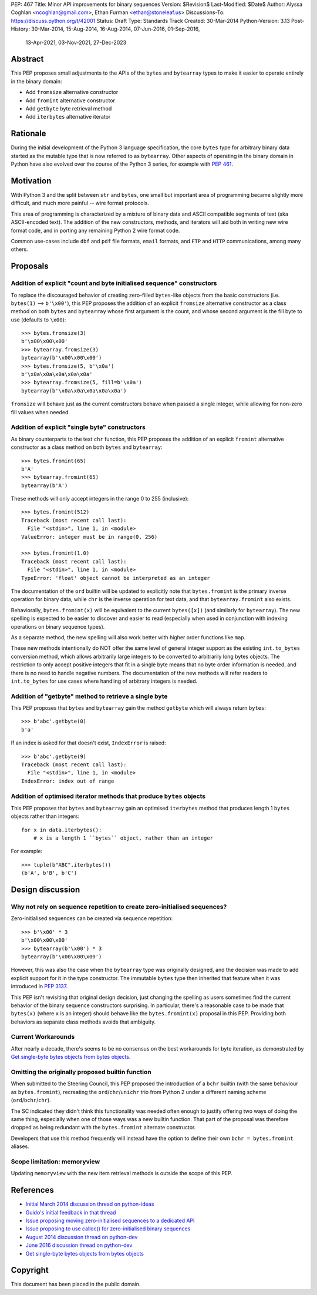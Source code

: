 PEP: 467
Title: Minor API improvements for binary sequences
Version: $Revision$
Last-Modified: $Date$
Author: Alyssa Coghlan <ncoghlan@gmail.com>, Ethan Furman <ethan@stoneleaf.us>
Discussions-To: https://discuss.python.org/t/42001
Status: Draft
Type: Standards Track
Created: 30-Mar-2014
Python-Version: 3.13
Post-History: 30-Mar-2014, 15-Aug-2014, 16-Aug-2014, 07-Jun-2016, 01-Sep-2016,
              13-Apr-2021, 03-Nov-2021, 27-Dec-2023


Abstract
========

This PEP proposes small adjustments to the APIs of the ``bytes`` and
``bytearray`` types to make it easier to operate entirely in the binary domain:

* Add ``fromsize`` alternative constructor
* Add ``fromint`` alternative constructor
* Add ``getbyte`` byte retrieval method
* Add ``iterbytes`` alternative iterator

Rationale
=========

During the initial development of the Python 3 language specification, the
core ``bytes`` type for arbitrary binary data started as the mutable type
that is now referred to as ``bytearray``. Other aspects of operating in
the binary domain in Python have also evolved over the course of the Python
3 series, for example with :pep:`461`.


Motivation
==========

With Python 3 and the split between ``str`` and ``bytes``, one small but
important area of programming became slightly more difficult, and much more
painful -- wire format protocols.

This area of programming is characterized by a mixture of binary data and
ASCII compatible segments of text (aka ASCII-encoded text).  The addition of
the new constructors, methods, and iterators will aid both in writing new
wire format code, and in porting any remaining Python 2 wire format code.

Common use-cases include ``dbf`` and ``pdf`` file formats, ``email``
formats, and ``FTP`` and ``HTTP`` communications, among many others.


Proposals
=========

Addition of explicit "count and byte initialised sequence" constructors
-----------------------------------------------------------------------

To replace the discouraged behavior of creating zero-filled ``bytes``-like
objects from the basic constructors (i.e. ``bytes(1)`` --> ``b'\x00'``), this
PEP proposes the addition of an explicit ``fromsize`` alternative constructor
as a class method on both ``bytes`` and ``bytearray`` whose first argument
is the count, and whose second argument is the fill byte to use (defaults
to ``\x00``)::

    >>> bytes.fromsize(3)
    b'\x00\x00\x00'
    >>> bytearray.fromsize(3)
    bytearray(b'\x00\x00\x00')
    >>> bytes.fromsize(5, b'\x0a')
    b'\x0a\x0a\x0a\x0a\x0a'
    >>> bytearray.fromsize(5, fill=b'\x0a')
    bytearray(b'\x0a\x0a\x0a\x0a\x0a')

``fromsize`` will behave just as the current constructors behave when passed a
single integer, while allowing for non-zero fill values when needed.


Addition of explicit "single byte" constructors
-----------------------------------------------

As binary counterparts to the text ``chr`` function, this PEP proposes
the addition of an explicit ``fromint`` alternative constructor as a class
method on both ``bytes`` and ``bytearray``::

    >>> bytes.fromint(65)
    b'A'
    >>> bytearray.fromint(65)
    bytearray(b'A')

These methods will only accept integers in the range 0 to 255 (inclusive)::

    >>> bytes.fromint(512)
    Traceback (most recent call last):
      File "<stdin>", line 1, in <module>
    ValueError: integer must be in range(0, 256)

    >>> bytes.fromint(1.0)
    Traceback (most recent call last):
      File "<stdin>", line 1, in <module>
    TypeError: 'float' object cannot be interpreted as an integer

The documentation of the ``ord`` builtin will be updated to explicitly note
that ``bytes.fromint`` is the primary inverse operation for binary data, while
``chr`` is the inverse operation for text data, and that ``bytearray.fromint``
also exists.

Behaviorally, ``bytes.fromint(x)`` will be equivalent to the current
``bytes([x])`` (and similarly for ``bytearray``). The new spelling is
expected to be easier to discover and easier to read (especially when used
in conjunction with indexing operations on binary sequence types).

As a separate method, the new spelling will also work better with higher
order functions like ``map``.

These new methods intentionally do NOT offer the same level of general integer
support as the existing ``int.to_bytes`` conversion method, which allows
arbitrarily large integers to be converted to arbitrarily long bytes objects. The
restriction to only accept positive integers that fit in a single byte means
that no byte order information is needed, and there is no need to handle
negative numbers. The documentation of the new methods will refer readers to
``int.to_bytes`` for use cases where handling of arbitrary integers is needed.


Addition of "getbyte" method to retrieve a single byte
------------------------------------------------------

This PEP proposes that ``bytes`` and ``bytearray`` gain the method ``getbyte``
which will always return ``bytes``::

    >>> b'abc'.getbyte(0)
    b'a'

If an index is asked for that doesn't exist, ``IndexError`` is raised::

    >>> b'abc'.getbyte(9)
    Traceback (most recent call last):
      File "<stdin>", line 1, in <module>
    IndexError: index out of range


Addition of optimised iterator methods that produce ``bytes`` objects
---------------------------------------------------------------------

This PEP proposes that ``bytes`` and ``bytearray`` gain an optimised
``iterbytes`` method that produces length 1 ``bytes`` objects rather than
integers::

    for x in data.iterbytes():
        # x is a length 1 ``bytes`` object, rather than an integer

For example::

    >>> tuple(b"ABC".iterbytes())
    (b'A', b'B', b'C')


Design discussion
=================

Why not rely on sequence repetition to create zero-initialised sequences?
-------------------------------------------------------------------------

Zero-initialised sequences can be created via sequence repetition::

    >>> b'\x00' * 3
    b'\x00\x00\x00'
    >>> bytearray(b'\x00') * 3
    bytearray(b'\x00\x00\x00')

However, this was also the case when the ``bytearray`` type was originally
designed, and the decision was made to add explicit support for it in the
type constructor. The immutable ``bytes`` type then inherited that feature
when it was introduced in :pep:`3137`.

This PEP isn't revisiting that original design decision, just changing the
spelling as users sometimes find the current behavior of the binary sequence
constructors surprising. In particular, there's a reasonable case to be made
that ``bytes(x)`` (where ``x`` is an integer) should behave like the
``bytes.fromint(x)`` proposal in this PEP. Providing both behaviors as separate
class methods avoids that ambiguity.

Current Workarounds
-------------------

After nearly a decade, there's seems to be no consensus on the best workarounds
for byte iteration, as demonstrated by
`Get single-byte bytes objects from bytes objects`_.


Omitting the originally proposed builtin function
-------------------------------------------------

When submitted to the Steering Council, this PEP proposed the introduction of
a ``bchr`` builtin (with the same behaviour as ``bytes.fromint``), recreating
the ``ord``/``chr``/``unichr`` trio from Python 2 under a different naming
scheme (``ord``/``bchr``/``chr``).

The SC indicated they didn't think this functionality was needed often enough
to justify offering two ways of doing the same thing, especially when one of
those ways was a new builtin function. That part of the proposal was therefore
dropped as being redundant with the ``bytes.fromint`` alternate constructor.

Developers that use this method frequently will instead have the option to
define their own ``bchr = bytes.fromint`` aliases.


Scope limitation: memoryview
----------------------------

Updating ``memoryview`` with the new item retrieval methods is outside the scope
of this PEP.


References
==========

* `Initial March 2014 discussion thread on python-ideas <https://mail.python.org/pipermail/python-ideas/2014-March/027295.html>`_
* `Guido's initial feedback in that thread <https://mail.python.org/pipermail/python-ideas/2014-March/027376.html>`_
* `Issue proposing moving zero-initialised sequences to a dedicated API <https://github.com/python/cpython/issues/65094>`_
* `Issue proposing to use calloc() for zero-initialised binary sequences <https://github.com/python/cpython/issues/65843>`_
* `August 2014 discussion thread on python-dev <https://mail.python.org/pipermail/python-ideas/2014-March/027295.html>`_
* `June 2016 discussion thread on python-dev <https://mail.python.org/pipermail/python-dev/2016-June/144875.html>`_
* `Get single-byte bytes objects from bytes objects <https://discuss.python.org/t/get-single-byte-bytes-objects-from-a-bytes-object/41709>`_

Copyright
=========

This document has been placed in the public domain.
